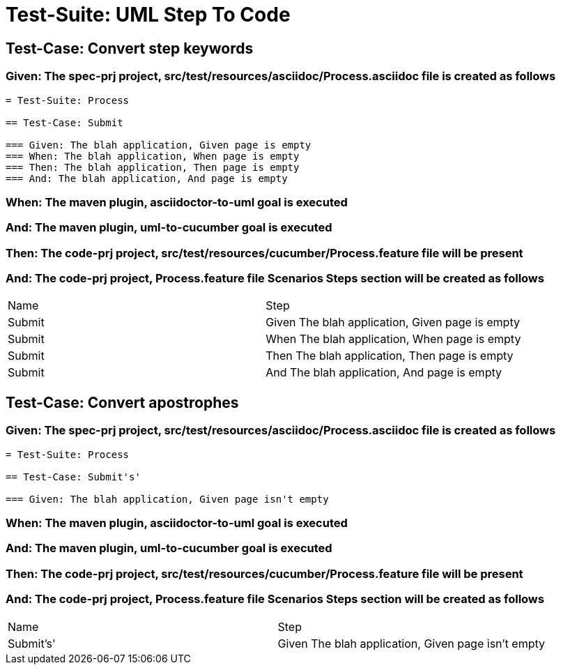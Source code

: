 = Test-Suite: UML Step To Code

== Test-Case: Convert step keywords

=== Given: The spec-prj project, src/test/resources/asciidoc/Process.asciidoc file is created as follows

----
= Test-Suite: Process

== Test-Case: Submit

=== Given: The blah application, Given page is empty
=== When: The blah application, When page is empty
=== Then: The blah application, Then page is empty
=== And: The blah application, And page is empty
----

=== When: The maven plugin, asciidoctor-to-uml goal is executed

=== And: The maven plugin, uml-to-cucumber goal is executed

=== Then: The code-prj project, src/test/resources/cucumber/Process.feature file will be present

=== And: The code-prj project, Process.feature file Scenarios Steps section will be created as follows

|===
| Name   | Step                                           
| Submit | Given The blah application, Given page is empty
| Submit | When The blah application, When page is empty  
| Submit | Then The blah application, Then page is empty  
| Submit | And The blah application, And page is empty    
|===

== Test-Case: Convert apostrophes

=== Given: The spec-prj project, src/test/resources/asciidoc/Process.asciidoc file is created as follows

----
= Test-Suite: Process

== Test-Case: Submit's'

=== Given: The blah application, Given page isn't empty
----

=== When: The maven plugin, asciidoctor-to-uml goal is executed

=== And: The maven plugin, uml-to-cucumber goal is executed

=== Then: The code-prj project, src/test/resources/cucumber/Process.feature file will be present

=== And: The code-prj project, Process.feature file Scenarios Steps section will be created as follows

|===
| Name      | Step                                              
| Submit's' | Given The blah application, Given page isn't empty
|===

